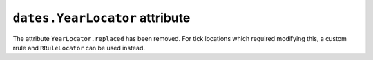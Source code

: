 ``dates.YearLocator`` attribute
~~~~~~~~~~~~~~~~~~~~~~~~~~~~~~~

The attribute ``YearLocator.replaced`` has been removed. For tick locations which
required modifying this, a custom rrule and ``RRuleLocator`` can be used instead.